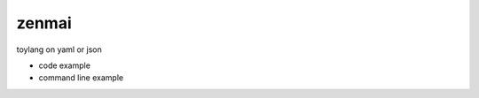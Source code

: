zenmai
========================================

.. image:: https://travis-ci.org/podhmo/zenmai.svg?branch=master
    :target: https://travis-ci.org/podhmo/zenmai


toylang on yaml or json

- code example
- command line example

